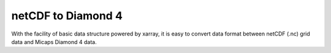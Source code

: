 netCDF to Diamond 4
===================

With the facility of basic data structure powered by xarray,
it is easy to convert data format between netCDF (.nc) grid data and Micaps Diamond 4 data.

.. python::

    import numpy as np
    import xarray as xr
    from pymdfs.diamond import diamond4

    # read Diamond 4 data and save to netCDF format
    ds = diamond4.Diamond4(pathfile=your_diamond4_data_path)
    dar = ds.values
    dar.name = 'varibale_name'
    dar.to_netcdf('the_output_netcdf_file_path.nc')

    # instance a Diamond4 class
    d4 = diamond4.Diamond4()
    # use from_xarray to convert a xarray.DataArray to initialize Diamond4
    d4.from_xarray(dar)
    # save Diamond4 to file
    d4.write(pathfile='the_output_diamond4_file_path.000', fmt='%.0f')
